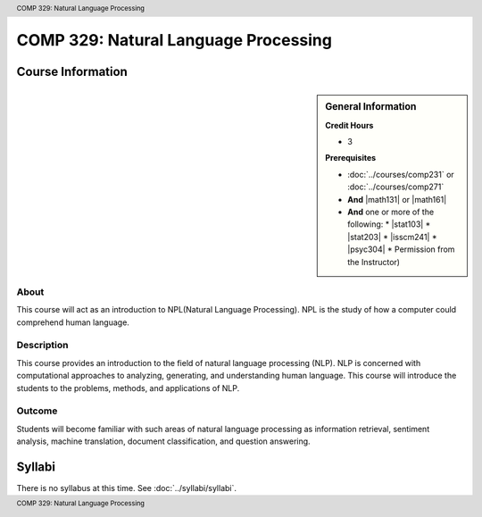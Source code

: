 .. header:: COMP 329: Natural Language Processing
.. footer:: COMP 329: Natural Language Processing

.. index::
    Introduction to Natural Language Processing
    Introduction
    Natural Language Processing
    Natural Language
    Processing
    COMP 329

#####################################
COMP 329: Natural Language Processing
#####################################

******************
Course Information
******************

.. sidebar:: General Information

    **Credit Hours**

    * 3

    **Prerequisites**

    * :doc:`../courses/comp231` or :doc:`../courses/comp271`
    * **And** |math131| or |math161|
    * **And** one or more of the following:
      * |stat103|
      * |stat203|
      * |isscm241|
      * |psyc304|
      * Permission from the Instructor)

About
=====

This course will act as an introduction to NPL(Natural Language Processing). NPL is the study of how a computer could comprehend human language.

Description
===========

This course provides an introduction to the field of natural language processing (NLP). NLP is concerned with computational approaches to analyzing, generating, and understanding human language.  This course will introduce the students to the problems, methods, and applications of NLP.

Outcome
=======

Students will become familiar with such areas of natural language processing as information retrieval, sentiment analysis, machine translation, document classification, and question answering.

*******
Syllabi
*******

There is no syllabus at this time.
See :doc:`../syllabi/syllabi`.
